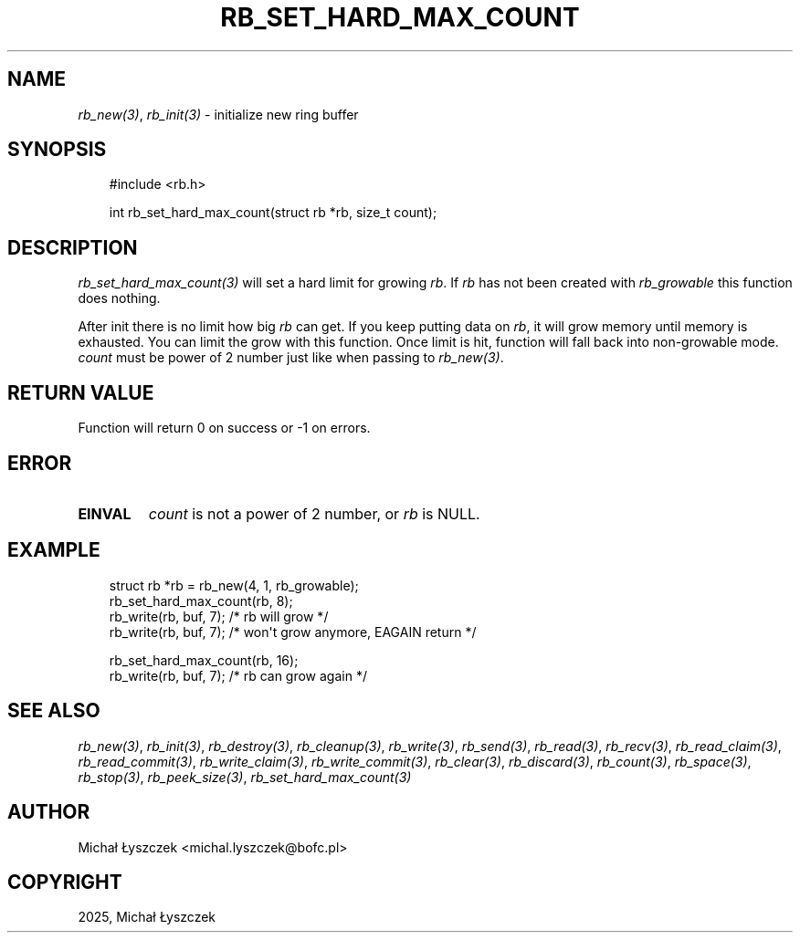 .\" Man page generated from reStructuredText.
.
.
.nr rst2man-indent-level 0
.
.de1 rstReportMargin
\\$1 \\n[an-margin]
level \\n[rst2man-indent-level]
level margin: \\n[rst2man-indent\\n[rst2man-indent-level]]
-
\\n[rst2man-indent0]
\\n[rst2man-indent1]
\\n[rst2man-indent2]
..
.de1 INDENT
.\" .rstReportMargin pre:
. RS \\$1
. nr rst2man-indent\\n[rst2man-indent-level] \\n[an-margin]
. nr rst2man-indent-level +1
.\" .rstReportMargin post:
..
.de UNINDENT
. RE
.\" indent \\n[an-margin]
.\" old: \\n[rst2man-indent\\n[rst2man-indent-level]]
.nr rst2man-indent-level -1
.\" new: \\n[rst2man-indent\\n[rst2man-indent-level]]
.in \\n[rst2man-indent\\n[rst2man-indent-level]]u
..
.TH "RB_SET_HARD_MAX_COUNT" "3" "Sep 09, 2025" "" "librb"
.SH NAME
.sp
\fI\%rb_new(3)\fP, \fI\%rb_init(3)\fP \- initialize new ring buffer
.SH SYNOPSIS
.INDENT 0.0
.INDENT 3.5
.sp
.EX
#include <rb.h>

int rb_set_hard_max_count(struct rb *rb, size_t count);
.EE
.UNINDENT
.UNINDENT
.SH DESCRIPTION
.sp
\fI\%rb_set_hard_max_count(3)\fP will set a hard limit for growing \fIrb\fP\&. If \fIrb\fP has
not been created with \fIrb_growable\fP this function does nothing.
.sp
After init there is no limit how big \fIrb\fP can get. If you keep putting data
on \fIrb\fP, it will grow memory until memory is exhausted. You can limit the
grow with this function. Once limit is hit, function will fall back into
non\-growable mode. \fIcount\fP must be power of 2 number just like when passing
to \fI\%rb_new(3)\fP\&.
.SH RETURN VALUE
.sp
Function will return 0 on success or \-1 on errors.
.SH ERROR
.INDENT 0.0
.TP
.B EINVAL
\fIcount\fP is not a power of 2 number, or \fIrb\fP is NULL.
.UNINDENT
.SH EXAMPLE
.INDENT 0.0
.INDENT 3.5
.sp
.EX
struct rb *rb = rb_new(4, 1, rb_growable);
rb_set_hard_max_count(rb, 8);
rb_write(rb, buf, 7); /* rb will grow */
rb_write(rb, buf, 7); /* won\(aqt grow anymore, EAGAIN return */

rb_set_hard_max_count(rb, 16);
rb_write(rb, buf, 7); /* rb can grow again */
.EE
.UNINDENT
.UNINDENT
.SH SEE ALSO
.sp
\fI\%rb_new(3)\fP, \fI\%rb_init(3)\fP, \fI\%rb_destroy(3)\fP, \fI\%rb_cleanup(3)\fP, \fI\%rb_write(3)\fP, \fI\%rb_send(3)\fP,
\fI\%rb_read(3)\fP, \fI\%rb_recv(3)\fP, \fI\%rb_read_claim(3)\fP, \fI\%rb_read_commit(3)\fP, \fI\%rb_write_claim(3)\fP,
\fI\%rb_write_commit(3)\fP, \fI\%rb_clear(3)\fP, \fI\%rb_discard(3)\fP, \fI\%rb_count(3)\fP, \fI\%rb_space(3)\fP,
\fI\%rb_stop(3)\fP, \fI\%rb_peek_size(3)\fP, \fI\%rb_set_hard_max_count(3)\fP
.SH AUTHOR
Michał Łyszczek <michal.lyszczek@bofc.pl>
.SH COPYRIGHT
2025, Michał Łyszczek
.\" Generated by docutils manpage writer.
.
